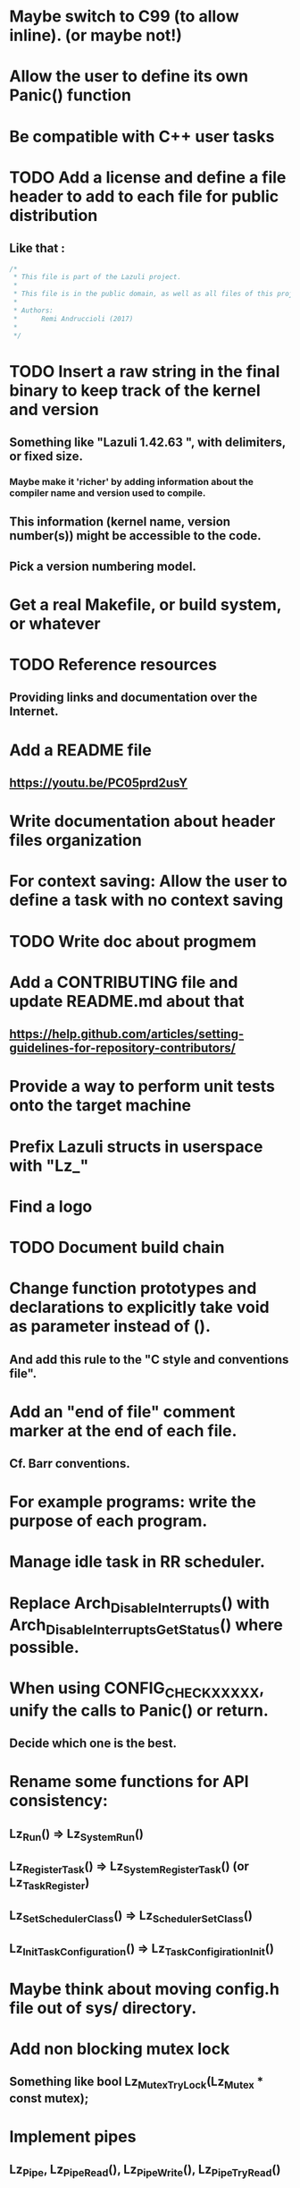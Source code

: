 * Maybe switch to C99 (to allow inline). (or maybe not!)
* Allow the user to define its own Panic() function
* Be compatible with C++ user tasks
* TODO Add a license and define a file header to add to each file for public distribution
** Like that :
   #+BEGIN_SRC C
   /*
    * This file is part of the Lazuli project.
    *
    * This file is in the public domain, as well as all files of this project.
    *
    * Authors:
    *      Remi Andruccioli (2017)
    *
    */
   #+END_SRC
* TODO Insert a raw string in the final binary to keep track of the kernel and version
** Something like "Lazuli 1.42.63 ", with delimiters, or fixed size.
*** Maybe make it 'richer' by adding information about the compiler name and version used to compile.
** This information (kernel name, version number(s)) might be accessible to the code.
** Pick a version numbering model.
* Get a real Makefile, or build system, or whatever
* TODO Reference resources
** Providing links and documentation over the Internet.
* Add a README file
** [[https://youtu.be/PC05prd2usY]]
* Write documentation about header files organization
* For context saving: Allow the user to define a task with no context saving
* TODO Write doc about progmem
* Add a CONTRIBUTING file and update README.md about that
** [[https://help.github.com/articles/setting-guidelines-for-repository-contributors/]]
* Provide a way to perform unit tests onto the target machine
* Prefix Lazuli structs in userspace with "Lz_"
* Find a logo
* TODO Document build chain
* Change function prototypes and declarations to explicitly take void as parameter instead of ().
** And add this rule to the "C style and conventions file".
* Add an "end of file" comment marker at the end of each file.
** Cf. Barr conventions.
* For example programs: write the purpose of each program.
* Manage idle task in RR scheduler.
* Replace Arch_DisableInterrupts() with Arch_DisableInterruptsGetStatus() where possible.
* When using CONFIG_CHECK_XXXXX, unify the calls to Panic() or return.
** Decide which one is the best.
* Rename some functions for API consistency:
** Lz_Run() => Lz_System_Run()
** Lz_RegisterTask() => Lz_System_RegisterTask() (or Lz_Task_Register)
** Lz_SetSchedulerClass() => Lz_Scheduler_SetClass()
** Lz_InitTaskConfiguration() => Lz_TaskConfigiration_Init()
* Maybe think about moving config.h file out of sys/ directory.
* Add non blocking mutex lock
** Something like bool Lz_Mutex_TryLock(Lz_Mutex * const mutex);
* Implement pipes
** Lz_Pipe, Lz_Pipe_Read(), Lz_Pipe_Write(), Lz_Pipe_TryRead()
* Rename linked list to conform to user API naming convention:
** Lz_LinkedList
** Lz_LinkedListElement
